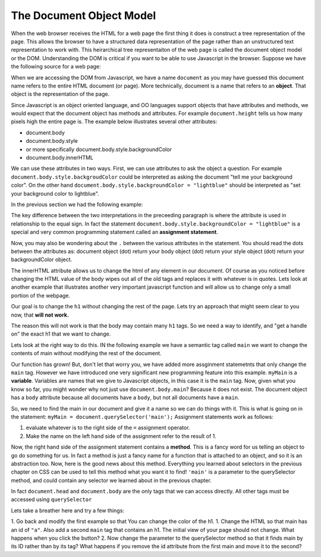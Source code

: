 The Document Object Model
=========================

When the web browser receives the HTML for a web page the first thing it does is construct a tree representation of the page.  This allows the browser to have a structured data representation of the page rather than an unstructured text representation to work with.  This heirarchical tree representaiton of the web page is called the document object model or the DOM.  Understanding the DOM is critical if you want to be able to use Javascript in the browser.
Suppose we have the following source for a web page:

.. activecode:: simplepage1
   :language: html

   <html>
       <body>
            <h1>Hello World</h1>
            <button>Push Me Pull You</button>
            <script>
            function foo() {
                alert("Hello World")
            }
            </script>
       </body>
   </html>


.. image:: Figures/simpledom.svg


When we are accessing the DOM from Javascript, we have a name ``document`` as you may have guessed this document name refers to the entire HTML document (or page).  More technically, document is a name that refers to an **object**.  That object is the representation of the page.

Since Javascript is an object oriented language, and OO languages support objects that have attributes and methods, we would expect that the document object has methods and attributes.   For example ``document.height`` tells us how many pixels high the entire page is.  The example below illustrates several other attributes:

* document.body
* document.body.style
* or more specifically document.body.style.backgroundColor  
* document.body.innerHTML

We can use these attributes in two ways.  First, we can use attributes to ask the object a question.  For example  ``document.body.style.backgroudColor`` could be interpreted as asking the document "tell me your background color".
On the other hand  ``document.body.style.backgroundColor = "lightblue"`` should be interpreted as "set your background color to lightblue".

In the previous section we had the following example:

.. activecode:: js_hello2
   :language: html

   <html>
      <body>
         <h1>Hello World!!</h1>
         <button onclick="changeThisPageFunc();">Click Me!</button>
         <script type="text/javascript">
            changeThisPageFunc = function() {
               document.body.style.backgroundColor = "lightblue";
               document.body.innerHTML = "<h1>I am a little blue today</h1>";
            }
         </script>
      </body>
   </html>




The key difference between the two interpretations in the preceeding paragraph is where the attribute is used in relationship to the equal sign. In fact the statement ``document.body.style.backgroundColor = "lightblue"`` is a special and very common programming statement called an **assignment statement**.

Now, you may also be wondering about the ``.`` between the various attributes in the statement.  You should read the dots between the attributes as:  document object (dot) return your body object (dot) return your style object (dot) return your backgroundColor object.

The innerHTML attribute allows us to change the html of any element in our document.  Of course as you noticed before changing the HTML value of the body wipes out all of the old tags and replaces it with whatever is in quotes.  Lets look at another example that illustrates another very important javascript function and will allow us to change only a small portion of the webpage.

Our goal is to change the ``h1`` without changing the rest of the page.  Lets try an approach that might seem clear to you now, that **will not work.**

.. activecode:: js_hello3
   :language: html

   <html>
      <body>
         <h1>Hello World!!</h1>
         <button onclick="changeThisPageFunc();">Click Me!</button>
         <script type="text/javascript">
            changeThisPageFunc = function() {
               // this will not work
               document.body.h1.style.backgroundColor = "lightblue";
            }
         </script>
      </body>
   </html>



The reason this will not work is that the body may contain many ``h1`` tags.  So we need a way to identify, and "get a handle on" the exact h1 that we want to change.

Lets look at the right way to do this.  IN the following example we have a semantic tag called ``main`` we want to change the contents of main without modifying the rest of the document.

.. activecode:: js_selector
   :language: html

   <html>
      <body>
         <h1>Hello World!!</h1>
         <button onclick="changeThisPageFunc();">Click Me!</button>
         <main>
            <h1>Hello Main</h2>
            <p>The quick brown fox jumped over the lazy dog.</p>
         </main>
         <script type="text/javascript">
            changeThisPageFunc = function() {
               var myMain;
               document.body.style.backgroundColor = "lightblue";
               myMain = document.querySelector('main');
               myMain.innerHTML = "<h3>Where have all the flowers gone?<h3>";
               myMain.style.height = "50px";
               myMain.style.width = "50%";
               myMain.style.backgroundColor = "lightgreen";
            }
         </script>
      </body>
   </html>


Our function has grown!  But, don't let that worry you, we have added more assginment statemetnts that only change the ``main`` tag.  However we have introduced one very significant new programming feature into this example.  ``myMain`` is a **variable**.  Variables are names that we give to Javascript objects, in this case it is the ``main`` tag.  Now, given what you know so far, you might wonder why not just use ``document.body.main``?  Because it does not exist.  The document object has a ``body`` attribute because all documents have a ``body``, but not all documents have a ``main``.

So, we need to find the main in our document and give it a name so we can do things with it.  This is what is going on in the statement:  ``myMain = document.querySelector('main');``  Assignment statements work as follows:

1.  evaluate whatever is to the right side of the ``=`` assignment operator.
2.  Make the name on the left hand side of the assignment refer to the result of 1.

Now, the right hand side of the assignment statement contains a **method**. This is a fancy word for us telling an object to go do something for us.  In fact a method is just a fancy name for a function that is attached to an object, and so it is an abstraction too.  Now, here is the good news about this method.  Everything you learned about selectors in the previous chapter on CSS can be used to tell this method what you want it to find!   ``'main'`` is a parameter to the querySelector method, and could contain any selector we learned about in the previous chapter.

In fact ``document.head`` and ``document.body`` are the only tags that we can access directly.  All other tags must be accessed using ``querySelector``

Lets take a breather here and try a few things:

1.  Go back and modify the first example so that You can change the color of the h1.
1.  Change the HTML so that main has an id of ``"a"``.  Also add a second ``main`` tag that contains an h1.  The initial view of your page should not change.  What happens when you click the button?
2.   Now change the parameter to the querySelector method so that it finds main by its ID rather than by its tag?  What happens if you remove the id attribute from the first main and move it to the second?
